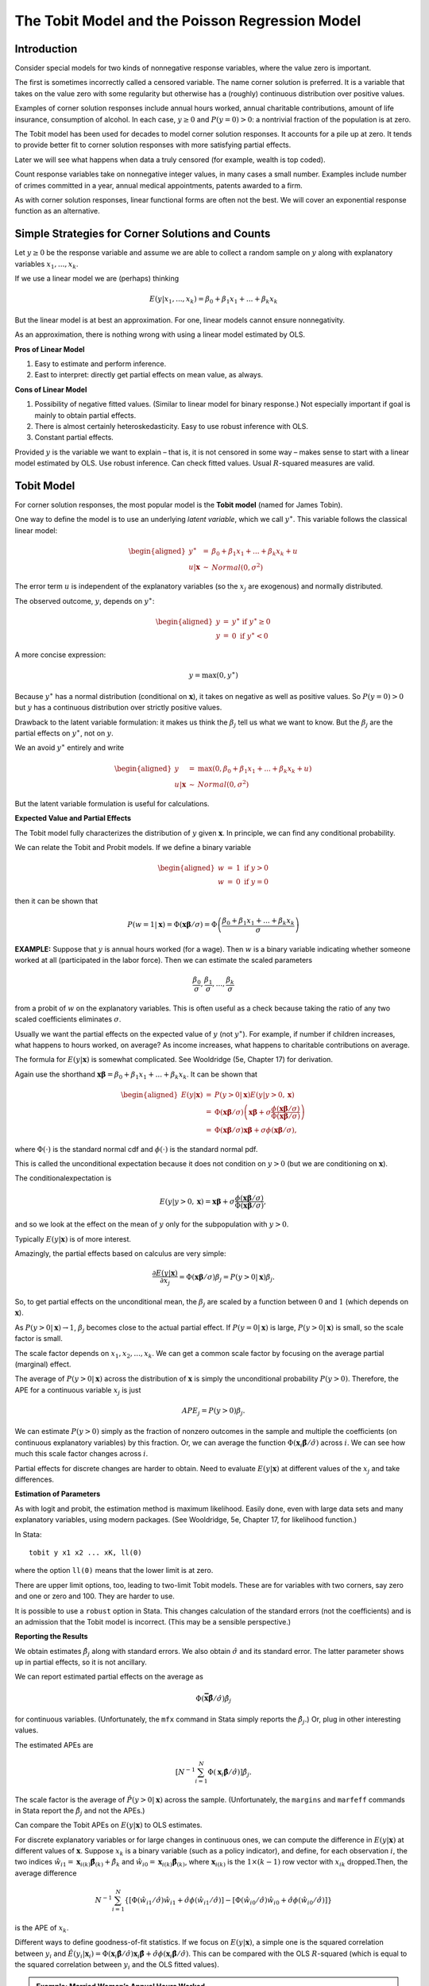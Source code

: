 The Tobit Model and the Poisson Regression Model
***************************************************

Introduction
===============

Consider special models for two kinds of nonnegative response variables, where the value zero is
important.

The first is sometimes incorrectly called a censored variable. The name corner solution is
preferred. It is a variable that takes on the value zero with some regularity but otherwise has a
(roughly) continuous distribution over positive values.

Examples of corner solution responses include annual hours worked, annual charitable contributions,
amount of life insurance, consumption of alcohol. In each case, :math:`y\geq 0` and
:math:`P(y=0)>0`: a nontrivial fraction of the population is at zero.

The Tobit model has been used for decades to model corner solution responses. It accounts for a
pile up at zero. It tends to provide better fit to corner solution responses with more satisfying
partial effects.

Later we will see what happens when data a truly censored (for example, wealth is top coded).

Count response variables take on nonnegative integer values, in many cases a small number. Examples
include number of crimes committed in a year, annual medical appointments, patents awarded to a
firm.

As with corner solution responses, linear functional forms are often not the best. We will cover an
exponential response function as an alternative.

Simple Strategies for Corner Solutions and Counts
====================================================

Let :math:`y\geq 0` be the response variable and assume we are able to collect a random sample on
:math:`y` along with explanatory variables :math:`x_{1},...,x_{k}`.

If we use a linear model we are (perhaps) thinking

.. math:: E(y|x_{1},...,x_{k})=\beta _{0}+\beta _{1}x_{1}+...+\beta _{k}x_{k}

But the linear model is at best an approximation. For one, linear models cannot ensure
nonnegativity.

As an approximation, there is nothing wrong with using a linear model estimated by OLS.

**Pros of Linear Model**

1. Easy to estimate and perform inference.

2. East to interpret: directly get partial effects on mean value, as always.

**Cons of Linear Model**

1. Possibility of negative fitted values. (Similar to linear model for binary response.) Not
   especially important if goal is mainly to obtain partial effects.

2. There is almost certainly heteroskedasticity. Easy to use robust inference with OLS.

3. Constant partial effects.

Provided :math:`y` is the variable we want to explain – that is, it is not censored in some way –
makes sense to start with a linear model estimated by OLS. Use robust inference. Can check fitted
values. Usual :math:`R`-squared measures are valid.


Tobit Model
==============

For corner solution responses, the most popular model is the **Tobit model** (named for James
Tobin).

One way to define the model is to use an underlying *latent variable*, which we call :math:`y^{\ast
}`. This variable follows the classical linear model:

.. math::

   \begin{aligned} y^{\ast } &=&\beta _{0}+\beta _{1}x_{1}+...+\beta _{k}x_{k}+u \\ u|\mathbf{x}
   &\sim &Normal(0,\sigma ^{2})\end{aligned}

The error term :math:`u` is independent of the explanatory variables (so the :math:`x_{j}` are
exogenous) and normally distributed.

The observed outcome, :math:`y`, depends on :math:`y^{\ast }`:

.. math::

   \begin{aligned} y &=&y^{\ast }\text{ if }y^{\ast }\geq 0 \\ y &=&0\text{ if }y^{\ast
   }<0\end{aligned}

A more concise expression:

.. math:: y=\max (0,y^{\ast })

Because :math:`y^{\ast }` has a normal distribution (conditional on :math:`\mathbf{x}`), it takes
on negative as well as positive values. So :math:`P(y=0)>0` but :math:`y` has a continuous
distribution over strictly positive values.

Drawback to the latent variable formulation: it makes us think the :math:`\beta _{j}` tell us what
we want to know.  But the :math:`\beta _{j}` are the partial effects on :math:`y^{\ast }`, not on
:math:`y`.

We an avoid :math:`y^{\ast }` entirely and write

.. math::

   \begin{aligned} y &=&\max (0,\beta _{0}+\beta _{1}x_{1}+...+\beta _{k}x_{k}+u) \\ u|\mathbf{x}
   &\sim &Normal(0,\sigma ^{2})\end{aligned}

But the latent variable formulation is useful for calculations.

**Expected Value and Partial Effects**

The Tobit model fully characterizes the distribution of :math:`y` given :math:`\mathbf{x}`. In
principle, we can find any conditional probability.

We can relate the Tobit and Probit models. If we define a binary variable

.. math::

  \begin{aligned} w &=&1\text{ if }y>0 \\ w &=&0\text{ if }y=0\end{aligned}

then it can be shown that

.. math::

  P(w=1|\mathbf{x})=\Phi (\mathbf{x\beta }/\sigma )=\Phi \left( \frac{\beta _{0}+\beta
  _{1}x_{1}+...+\beta _{k}x_{k}}{\sigma }\right)

**EXAMPLE:** Suppose that :math:`y` is annual hours worked (for a wage).  Then :math:`w` is a binary
variable indicating whether someone worked at all (participated in the labor force). Then we can
estimate the scaled parameters

.. math:: \frac{\beta _{0}}{\sigma },\frac{\beta _{1}}{\sigma },...,\frac{\beta _{k}}{\sigma }

from a probit of :math:`w` on the explanatory variables. This is often useful as a check because
taking the ratio of any two scaled coefficients eliminates :math:`\sigma`.

Usually we want the partial effects on the expected value of :math:`y` (not :math:`y^{\ast }`). For
example, if number if children increases, what happens to hours worked, on average?  As income
increases, what happens to charitable contributions on average.

The formula for :math:`E(y|\mathbf{x})` is somewhat complicated. See Wooldridge (5e, Chapter 17)
for derivation.

Again use the shorthand :math:`\mathbf{x\beta }=\beta _{0}+\beta _{1}x_{1}+...+\beta _{k}x_{k}`. It
can be shown that

.. math::

   \begin{aligned} E(y|\mathbf{x}) &=&P(y>0|\mathbf{x})E(y|y>0,\mathbf{x}) \\ &=&\Phi
   (\mathbf{x\beta }/\sigma )\left( \mathbf{x\beta }+\sigma \frac{\phi (\mathbf{x\beta }/\sigma
   )}{\Phi (\mathbf{x\beta }/\sigma )}\right) \\ &=&\Phi (\mathbf{x\beta }/\sigma )\mathbf{x\beta
   }+\sigma \phi (\mathbf{x\beta }/\sigma ),\end{aligned}

where :math:`\Phi (\cdot )` is the standard normal cdf and :math:`\phi (\cdot )` is the standard
normal pdf.

This is called the unconditional expectation because it does not condition on :math:`y>0` (but we
are conditioning on :math:`\mathbf{x}`).

The conditionalexpectation is

.. math:: E(y|y>0,\mathbf{x})=\mathbf{x\beta }+\sigma \frac{\phi (\mathbf{x\beta }/\sigma )}{\Phi
  (\mathbf{x\beta }/\sigma )},

and so we look at the effect on the mean of :math:`y` only for the subpopulation with :math:`y>0`.

Typically :math:`E(y|\mathbf{x})` is of more interest.

Amazingly, the partial effects based on calculus are very simple:

.. math:: \frac{\partial E(y|\mathbf{x})}{\partial x_{j}}=\Phi (\mathbf{x\beta }/\sigma )\beta
  _{j}=P(y>0|\mathbf{x})\beta _{j}.

So, to get partial effects on the unconditional mean, the :math:`\beta _{j}` are scaled by a
function between :math:`0` and :math:`1` (which depends on :math:`\mathbf{x}`).

As :math:`P(y>0|\mathbf{x})\rightarrow 1`, :math:`\beta _{j}` becomes close to the actual partial
effect. If :math:`P(y=0|\mathbf{x})` is large, :math:`P(y>0|\mathbf{x})` is small, so the scale
factor is small.

The scale factor depends on :math:`x_{1},x_{2},...,x_{k}`. We can get a common scale factor by
focusing on the average partial (marginal) effect.

The average of :math:`P(y>0|\mathbf{x})` across the distribution of :math:`\mathbf{x}` is simply
the unconditional probability :math:`P(y>0)`. Therefore, the APE for a continuous variable
:math:`x_{j}` is just

.. math:: APE_{j}=P(y>0)\beta _{j}.

We can estimate :math:`P(y>0)` simply as the fraction of nonzero outcomes in the sample and
multiple the coefficients (on continuous explanatory variables) by this fraction. Or, we can
average the function :math:`\Phi (\mathbf{x}_{i}\mathbf{\hat{\beta}}/\hat{\sigma})` across
:math:`i`. We can see how much this scale factor changes across :math:`i`.

Partial effects for discrete changes are harder to obtain. Need to evaluate :math:`E(y|\mathbf{x})`
at different values of the :math:`x_{j}` and take differences.

**Estimation of Parameters**

As with logit and probit, the estimation method is maximum likelihood. Easily done, even with large
data sets and many explanatory variables, using modern packages. (See Wooldridge, 5e, Chapter 17,
for likelihood function.)

In Stata: ::

    tobit y x1 x2 ... xK, ll(0)

where the option ``ll(0)`` means that the lower limit is at zero.

There are upper limit options, too, leading to two-limit Tobit models. These are for variables with
two corners, say zero and one or zero and 100. They are harder to use.

It is possible to use a ``robust`` option in Stata. This changes calculation of the standard errors
(not the coefficients) and is an admission that the Tobit model is incorrect.  (This may be a
sensible perspective.)

**Reporting the Results**

We obtain estimates :math:`\hat{\beta}_{j}` along with standard errors. We also obtain
:math:`\hat{\sigma}` and its standard error. The latter parameter shows up in partial effects, so
it is not ancillary.

We can report estimated partial effects on the average as

.. math:: \Phi (\mathbf{\bar{x}\hat{\beta}}/\hat{\sigma})\hat{\beta}_{j}

for continuous variables. (Unfortunately, the ``mfx`` command in Stata simply reports the
:math:`\hat{\beta}_{j}.`) Or, plug in other interesting values.

The estimated APEs are

.. math:: \left[ N^{-1}\sum_{i=1}^{N}\Phi (\mathbf{x}_{i}\mathbf{\hat{\beta}}/\hat{\sigma})\right]
  \hat{\beta}_{j}.

The scale factor is the average of :math:`\hat{P}(y>0|\mathbf{x})` across the sample.
(Unfortunately, the ``margins`` and ``marfeff`` commands in Stata report the :math:`\hat{\beta}_{j}`
and not the APEs.)

Can compare the Tobit APEs on :math:`E(y|\mathbf{x})` to OLS estimates.

For discrete explanatory variables or for large changes in continuous ones, we can compute the
difference in :math:`E(y|\mathbf{x})` at different values of :math:`\mathbf{x}`.  Suppose
:math:`x_{k}` is a binary variable (such as a policy indicator), and define, for each observation
:math:`i`, the two indices
:math:`\hat{w}_{i1}=\mathbf{x}_{i(k)}\mathbf{\hat{\beta}}_{(k)}+\hat{\beta}_{k}` and
:math:`\hat{w}_{i0}=\mathbf{x}_{i(k)}\mathbf{\hat{\beta}}_{(k)}`, where :math:`\mathbf{x}_{i(k)}`
is the :math:`1\times (k-1)` row vector with :math:`x_{ik}` dropped.Then, the average difference

.. math:: N^{-1}\sum_{i=1}^{N}\{[\Phi (\hat{w}_{i1}/\hat{\sigma})\hat{w}_{i1}+\hat{\sigma}\phi
  (\hat{w}_{i1}/\hat{\sigma})]-[\Phi (\hat{w}_{i0}/\hat{\sigma})\hat{w}_{i0}+\hat{\sigma}\phi
  (\hat{w}_{i0}/\hat{\sigma})]\}

is the APE of :math:`x_{k}`.

Different ways to define goodness-of-fit statistics. If we focus on :math:`E(y|\mathbf{x})`, a
simple one is the squared correlation between :math:`y_{i}` and
:math:`\hat{E}(y_{i}|\mathbf{x}_{i})=\Phi
(\mathbf{x}_{i}\mathbf{\hat{\beta}}/\hat{\sigma})\mathbf{x}_{i}\mathbf{\hat{\beta}}+\hat{\sigma}\phi
(\mathbf{x}_{i}\mathbf{\hat{\beta}}/\hat{\sigma})`.  This can be compared with the OLS
:math:`R`-squared (which is equal to the squared correlation between :math:`y_{i}` and the OLS
fitted values).

.. admonition:: Example: Married Women’s Annual Hours Worked

    Data set is MROZ.DTA. :math:`y=hours` and there are several explanatory variables.

    Cannot include the hourly wage using the usual Tobit model, for two reasons. (1) Observed wage is
    endogenous – this is like a supply and demand system. (2) The wage at which someone can work is
    observed only if the person is working. The wage offer is not observed if :math:`hours=0`.


::

    . use mroz
     
    . des inlf hours kidslt6 kidsge6 age educ wage exper nwifeinc
     
                  storage  display     value
    variable name   type   format      label      variable label
    --------------------------------------------------------------------------------------------------
    inlf            byte   %9.0g                  =1 if in lab frce, 1975
    hours           int    %9.0g                  hours worked, 1975
    kidslt6         byte   %9.0g                  # kids < 6 years
    kidsge6         byte   %9.0g                  # kids 6-18
    age             byte   %9.0g                  woman's age in yrs
    educ            byte   %9.0g                  years of schooling
    wage            float  %9.0g                  est. wage from earn, hrs
    exper           byte   %9.0g                  actual labor mkt exper
    nwifeinc        float  %9.0g                  (faminc - wage*hours)/1000

::

    . sum inlf hours kidslt6 kidsge6 age educ exper nwifeinc wage
     
        Variable |       Obs        Mean    Std. Dev.       Min        Max
    -------------+--------------------------------------------------------
            inlf |       753    .5683931    .4956295          0          1
           hours |       753    740.5764    871.3142          0       4950
         kidslt6 |       753    .2377158     .523959          0          3
         kidsge6 |       753    1.353254    1.319874          0          8
             age |       753    42.53785    8.072574         30         60
    -------------+--------------------------------------------------------
            educ |       753    12.28685    2.280246          5         17
           exper |       753    10.63081     8.06913          0         45
        nwifeinc |       753    20.12896     11.6348  -.0290575         96
            wage |       428    4.177682    3.310282      .1282         25

::

    . count if hours == 0
      325
     
    . tab inlf
     
       =1 if in |
      lab frce, |
           1975 |      Freq.     Percent        Cum.
    ------------+-----------------------------------
              0 |        325       43.16       43.16
              1 |        428       56.84      100.00
    ------------+-----------------------------------
          Total |        753      100.00

::

    . reg hours nwifeinc educ exper expersq age kidslt6 kidsge6, robust
     
    Linear regression                                      Number of obs =     753
                                                           F(  7,   745) =   45.81
                                                           Prob > F      =  0.0000
                                                           R-squared     =  0.2656
                                                           Root MSE      =  750.18
     
    ------------------------------------------------------------------------------
                 |               Robust
           hours |      Coef.   Std. Err.      t    P>|t|     [95% Conf. Interval]
    -------------+----------------------------------------------------------------
        nwifeinc |  -3.446636   2.240662    -1.54   0.124    -7.845398    .9521268
            educ |   28.76112   13.03905     2.21   0.028     3.163468    54.35878
           exper |   65.67251   10.79419     6.08   0.000     44.48186    86.86316
         expersq |  -.7004939   .3720129    -1.88   0.060    -1.430812    .0298245
             age |  -30.51163   4.244791    -7.19   0.000    -38.84481   -22.17846
         kidslt6 |  -442.0899   57.46384    -7.69   0.000    -554.9002   -329.2796
         kidsge6 |  -32.77923   22.80238    -1.44   0.151     -77.5438    11.98535
           _cons |   1330.482   274.8776     4.84   0.000     790.8556    1870.109
    ------------------------------------------------------------------------------
     
    . predict hoursh_l
    (option xb assumed; fitted values)
     
    . sum hoursh_l
     
        Variable |       Obs        Mean    Std. Dev.       Min        Max
    -------------+--------------------------------------------------------
        hoursh_l |       753    740.5764    449.0646  -719.7679   1614.693
     
    . count if hoursh_l < 0
       39

::

    . tobit hours nwifeinc educ exper expersq age kidslt6 kidsge6, ll(0)
     
    Tobit regression                                  Number of obs   =        753
                                                      LR chi2(7)      =     271.59
                                                      Prob > chi2     =     0.0000
    Log likelihood = -3819.0946                       Pseudo R2       =     0.0343
     
    ------------------------------------------------------------------------------
           hours |      Coef.   Std. Err.      t    P>|t|     [95% Conf. Interval]
    -------------+----------------------------------------------------------------
        nwifeinc |  -8.814243   4.459096    -1.98   0.048    -17.56811   -.0603724
            educ |   80.64561   21.58322     3.74   0.000     38.27453    123.0167
           exper |   131.5643   17.27938     7.61   0.000     97.64231    165.4863
         expersq |  -1.864158   .5376615    -3.47   0.001    -2.919667   -.8086479
             age |  -54.40501   7.418496    -7.33   0.000    -68.96862    -39.8414
         kidslt6 |  -894.0217   111.8779    -7.99   0.000    -1113.655   -674.3887
         kidsge6 |    -16.218   38.64136    -0.42   0.675    -92.07675    59.64075
           _cons |   965.3053   446.4358     2.16   0.031     88.88528    1841.725
    -------------+----------------------------------------------------------------
          /sigma |   1122.022   41.57903                      1040.396    1203.647
    ------------------------------------------------------------------------------
      Obs. summary:        325  left-censored observations at hours<=0
                           428     uncensored observations
                             0 right-censored observations

::

    . * Get the estimates of xb for each i:
    . predict xbh, xb
     
    . * Generate predicted values for Tobit:
     
    . gen hoursh_t = normal(xbh/_b[/sigma])*xbh + _b[/sigma]*normalden(xbh/_b[/sigma])
     
    . sum hours hoursh_t
     
        Variable |       Obs        Mean    Std. Dev.       Min        Max
    -------------+--------------------------------------------------------
           hours |       753    740.5764    871.3142          0       4950
        hoursh_t |       753    721.4201    473.6053   3.496456   1993.885
     
    . corr hours hoursh_t
    (obs=753)
     
                 |    hours   hoursh
    -------------+------------------
           hours |   1.0000
        hoursh_t |   0.5237   1.0000
     
    . di .5237^2
    .27426169
     
    . * This squared correlation can be compared with the linear model R-squared,
    . * .266. So Tobit fits a bit better.
     

::

    . * Obtain some partial effects.
     
    . * Generate scale factor for each i:
     
    . gen scale = normal(xbh/_b[/sigma])
     
    . sum scale
     
        Variable |       Obs        Mean    Std. Dev.       Min        Max
    -------------+--------------------------------------------------------
           scale |       753    .5886634    .2426614   .0092704    .960908
     
    . * Partial effect for educ:
    . gen pe_educ = scale*_b[educ]
    . gen pe_nwifeinc = scale*_b[nwifeinc]
     
    . sum pe_educ pe_nwifeinc
     
        Variable |       Obs        Mean    Std. Dev.       Min        Max
    -------------+--------------------------------------------------------
         pe_educ |       753    47.47311    19.56957   .7476184     77.493
     pe_nwifeinc |       753   -5.188622    2.138876  -8.469676  -.0817117

::

    . histogram pe_educ, bin(30) fraction
     

::

    . * Evaluate xb at 0, 1, and 2 young kids, for each i
     
    . gen xbh0 = xbh - _b[kidslt6]*kidslt6
    . gen xbh1 = xbh0 + _b[kidslt6]
    . gen xbh2 = xbh0 + _b[kidslt6]*2
     
    . * Generate estimated mean for each woman at each value of young kids:
    . gen m0 = normal(xbh0/_b[/sigma])*xbh0 + _b[/sigma]*normalden(xbh1/_b[/sigma])
    . gen m1 = normal(xbh1/_b[/sigma])*xbh1 + _b[/sigma]*normalden(xbh1/_b[/sigma])
    . gen m2 = normal(xbh2/_b[/sigma])*xbh2 + _b[/sigma]*normalden(xbh2/_b[/sigma])
    . gen pe0_1 = m1 - m0
    . gen pe1_2 = m2 - m1
     
    . sum pe0_1 pe1_2
     
        Variable |       Obs        Mean    Std. Dev.       Min        Max
    -------------+--------------------------------------------------------
           pe0_1 |       753    -487.213     338.899  -999.4987   105.9935
           pe1_2 |       753   -246.1717    159.1696  -649.9704  -2.305203
     
    . * Linear model estimate: -442.09 for each additional kid.

::

    . tab kidslt6
     
     # kids < 6 |
          years |      Freq.     Percent        Cum.
    ------------+-----------------------------------
              0 |        606       80.48       80.48
              1 |        118       15.67       96.15
              2 |         26        3.45       99.60
              3 |          3        0.40      100.00
    ------------+-----------------------------------
          Total |        753      100.00
     
    . * Suppose we weight pe0_1 and pe1_2 by the shares of women in the sample.
    . * 147 women have at least one child. About 80% have only one child.
     
    . di 29 + 118
    147
     
    . di 118/147
    .80272109
     
    . di .8*(-487.2) + .2*(-246.2)
    -439
     
    . * Linear regression coefficient on kidslt6 is about -442, very close 
    . * to the weighted average of the Tobit effects.
     
    . * The linear regression coefficient for educ (28.8) is well below the APE
    . * from the Tobit model (47.5).



Poisson Regression Model 
===========================

We consider the case where the count variable does not have a natural upper bound. So possible
values of :math:`y` are :math:`\{0,1,2,...\}`. In other cases, there is an upper bound, and it can
even change by individual: :math:`(n_{i},y_{i})` is drawn with :math:`n_{i}` a positive integer and
then :math:`y_{i}\in \{0,1,...,n_{i}\}`. (For example, :math:`n_{i}` is number of children in a
family and :math:`y_{i}` is the number of children with a college degree.)

Count data can be analyzed from one of two perspectives:

1.  We are mainly interested in :math:`E(y|\mathbf{x})` – and so we want consistent estimators of
    the mean parameters without additional assumptions – but we would like our estimators to at
    least recognize the count nature of :math:`y` and be efficient in some situations.

2.  We are interested in other features of the distribution of :math:`y` given :math:`\mathbf{x}`.

Our focus here is on :math:`E(y|\mathbf{x})` (just as with linear regression).

Remember, linear regression is a perfectly fine place to start. As with a corner solution response,
a linear model might give negative predicted values and are that it will not ensure
:math:`\hat{E}(y|\mathbf{x})\geq 0` for all relevant vectors :math:`\mathbf{x}` and it may not give
sensible partial effects for extreme values of :math:`\mathbf{x}`. Heteroskedasticity-robust
inference should be used.

We cannot use :math:`\log (y)` in interesting applications because :math:`y_{i}` is typically zero
for a nontrivial fraction of the observations. Using :math:`\log (1+y)` is not recommended. It does
not help with the pile-up-at-zero problem because :math:`\log (1)=0` and we cannot recover partial
effects on :math:`E(y|\mathbf{x})`.

A better approach is to directly model :math:`E(y|\mathbf{x})`. An exponential function is very
convenient and flexible:

.. math::

    E(y|x_{1},x_{2},...,x_{k})=\exp (\beta _{0}+\beta _{1}x_{1}+...+\beta _{k}x_{k})\equiv \exp
    (\mathbf{x\beta })

Recall the function :math:`\exp (\cdot )` is always positive, so predicted values of :math:`y` will
be positive.

:math:`\exp (\cdot )` is strictly increasing and its slope increases.

We loosely refer to :math:`\beta _{0}` as the intercept, which is automatically included in
estimation – just as with a linear model.

It is easy to intepret the slope parameters because we can write

.. math:: \log [E(y|\mathbf{x})]=\beta _{0}+\beta _{1}x_{1}+...+\beta _{k}x_{k}

This looks a lot like a linear model for :math:`\log (y)` but we do not have to worry about
:math:`y=0`.

Parameters are interpreted *as if* we can estimate a linear model for :math:`\log (y)`.

1.  :math:`100\cdot \beta _{1}` is the percentage change in :math:`E(y|\mathbf{x})` when
    :math:`\Delta x_{1}=1`, other factors fixed. (So we say that :math:`100\cdot \beta _{1}` is the
    semi-elasticity of :math:`y` with respect to :math:`x_{1}`.)

2.  If :math:`x_{2}=\log (z_{2})`, :math:`\beta _{2}` is the percentage change in
    :math:`E(y|\mathbf{x})` given a 1% increase in :math:`z_{2}`.  (So we say that :math:`\beta _{2}`
    is the elasticity of :math:`y` with respect to :math:`z_{2}`.)

3.  If :math:`x_{3}` is a dummy variable then :math:`100\cdot \beta _{3}` is the percentage change in
    :math:`E(y|\mathbf{x})` when :math:`x_{3}` changes from zero to one. (This approximation might be
    poor if :math:`\beta _{3}` is large in magnitude.)

Other functional forms – such as quadratics and interactions – are allowed, just as with linear
models.

**Estimation**

Nominally, the estimation is by maximum likelihood assuming that :math:`y` given :math:`\mathbf{x}`
follows a Poisson distribution with mean :math:`\exp (\mathbf{x\beta })`.

For many applications the Poisson distributional assumption is too restrictive. One important
restriction is that the variance is equal to the mean:

.. math:: Var(y|\mathbf{x})=E(y|\mathbf{x})

In economic applications, *overdispersion* is common, that is,
:math:`Var(y|\mathbf{x})>E(y|\mathbf{x})`. But *underdispersion* can also occur.

If the Poisson distribution is so restrictive, why do we use it?

1.  It is a standard count distribution, much like the normal distribution is the starting point for
    continuous responses.

2.  Much more importantly, it turns out that the resulting estimator is fully robust to
    distributional misspecification. We only need :math:`E(y|\mathbf{x})=\exp (\mathbf{x\beta })` for
    the estimators to be consistent for :math:`\mathbf{\beta }` and approximately normally
    distributed. In particular, we need make no assumption about :math:`Var(y|\mathbf{x})`.

In other words, the so called *Poisson regression estimator* is a *quasi*-maximum likelihood
estimator with very satisfying robustness properties. It has the same properties as OLS estimation
of a linear model (where neither normality nor homoskedasticity are needed for consistent
estimation).

As with OLS in the presence of heteroskedasticity, we need to use robust standard errors for
Poisson regression when :math:`Var(y|\mathbf{x})\neq E(y|\mathbf{x})`.

The first-order conditions solved by the Poisson regression estimator look similar to those for
OLS:

.. math::

   \begin{aligned} \sum_{i=1}^{n}[y_{i}-\exp (\mathbf{x}_{i}\mathbf{\hat{\beta}})] &=&0 \\
   \sum_{i=1}^{n}x_{i1}[y_{i}-\exp (\mathbf{x}_{i}\mathbf{\hat{\beta}})] &=&0 \\ &&\vdots \\
   \sum_{i=1}^{n}x_{ik}[y_{i}-\exp (\mathbf{x}_{i}\mathbf{\hat{\beta}})] &=&0\end{aligned}

Define the Poisson residuals fitted values and residuals as

.. math::

   \begin{aligned} \hat{y}_{i} &=&\exp (\mathbf{x}_{i}\mathbf{\hat{\beta}})=\exp
   (\hat{\beta}_{0}+\hat{\beta}_{1}x_{i1}+...+\hat{\beta}_{k}x_{ik}) \\ \hat{u}_{i}
   &=&y_{i}-\hat{y}_{i}=\exp (\mathbf{x}_{i}\mathbf{\hat{\beta}})\end{aligned}

From the first FOC it follows that the residuals always add up to zero in the sample (just like
with OLS).  Consequently, the average of :math:`y_{i}` in the sample equals the average of
:math:`\hat{y}_{i}`.

The FOCs also show each explanatory variable is uncorrelated with the residuals in the sample (just
like with OLS).

Stata has a couple of different ways to estimate Poisson regression models. With robust standard
errors: :: 

    poisson y x1 ... xk, robust

The command without the ``robust`` option, ::

    poisson y x1 ... xk

only produces valid inference when the variance equals the mean.

A generalized linear models (GLM) command can be used, too, with a ``robust`` option. This is
needed for earlier versions of Stata (where ``poisson`` did not allow a ``robust`` option): ::

    glm y x1 ... xk, fam(poisson) robust

The robust standard errors are valid for any variance. Sometimes standard errors are be computed
under the assumption that the variance is proportional to the mean:

.. math:: Var(y|\mathbf{x})=\sigma ^{2}E(y|\mathbf{x}),\text{ some }\sigma ^{2}>0.

The Stata command is ::

    glm y x1 ... xk, fam(poisson) scale(x2)

The ``scale(x2)`` option says to use this form of the variance, to estimate :math:`\sigma ^{2}`,
and report the estimate. Typically use the Pearson estimate, which can be used to see whether there
is underdispersion or overdispersion.

**Average Partial Effects and Goodness-of-Fit**

Remember, the coefficients can be interpreted as percentage changes (semi-elasticities or
elasticities).

We can also directly estimate the change in the explanatory variables on the expected level of
:math:`y`. Remember that the derivative of :math:`\exp (\cdot )` is just :math:`\exp (\cdot )`. So,
by the chain rule, for continuous :math:`x_{j}`,

.. math:: \frac{\partial E(y|\mathbf{x})}{\partial x_{j}}=\beta _{j}\exp (\mathbf{x\beta }).

The APE is consistently estimated as

.. math:: \hat{\beta}_{j}\left[ N^{-1}\sum_{i=1}^{N}\exp (\mathbf{x}_{i}\mathbf{\hat{\beta}})\right]
   =\hat{\beta}_{j}\left( N^{-1}\sum_{i=1}^{N}\hat{y}_{i}\right) =\hat{\beta}_{j}\bar{y}

because as shown earlier (from the first-order condition), :math:`\overline{\hat{y}}=\bar{y}`.

Consequently for (roughly) continuous :math:`x_{j}`, the Poisson coefficients multiplied by the
sample average :math:`\bar{y}` are comparable to the OLS estimates from :math:`y_{i}` on
:math:`x_{i1},x_{i2},...,x_{iK}`.

Goodness-of-Fit: To measure how well the mean predicts :math:`y_{i}`, can use the squared
correlation between :math:`y_{i}` and :math:`\hat{y}_{i}` as an :math:`R`-squared. This can be
compared directly to the OLS.

**Summary of Statistical Properties of Poisson Regression**

The Poisson QMLE is consistent provided the mean is correctly specified. No other features of the
Poisson distribution need to be correct. (Aside: This estimator can even be applied to corner
solution responses if we prefer :math:`E(y|\mathbf{x})=\exp (\mathbf{x\beta })` to the more
complicated Tobit mean.)

The estimators are asymptotically normal and robust standard errors, :math:`t` statistics, and
confidence intervals are easily obtained.

It turns out the Poisson QMLE is asymptotically efficient among all estimators using just
:math:`E(y|\mathbf{x})=\exp (\mathbf{x\beta })` for consistency if

.. math:: Var(y|\mathbf{x})=\sigma ^{2}E(y|\mathbf{x})\text{, some }\sigma ^{2}>0.

There are ways to test whether the variance is proportional to the mean but it is rarely done.

.. admonition:: Example: Use the number of arrests in CRIME1.DTA 
   
    Data on men in California born in 1960 or 1961. All had been arrested at least once previously.
    Data from 1986.

    :math:`narr86` is the number of times the man was arrested during 1986. Are there deterrent effects
    to prior convictions or sentence lengths? What is the effect of incarceration?  What about labor
    market opportunities?


::

    . des
     
    Contains data from crime1.dta
      obs:         2,725                          
     vars:            19                          6 Nov 1996 10:54
     size:       155,325 (98.5% of memory free)
    -------------------------------------------------------------------------------
                  storage  display     value
    variable name   type   format      label      variable label
    -------------------------------------------------------------------------------
    narr86          byte   %9.0g                  # times arrested, 1986
    nfarr86         byte   %9.0g                  # felony arrests, 1986
    nparr86         byte   %9.0g                  # property crme arr., 1986
    pcnv            float  %9.0g                  proportion of prior convictions
    avgsen          float  %9.0g                  avg sentence length, mos.
    tottime         float  %9.0g                  time in prison since 18 (mos.)
    ptime86         byte   %9.0g                  mos. in prison during 1986
    qemp86          float  %9.0g                  # quarters employed, 1986
    inc86           float  %9.0g                  legal income, 1986, $100s
    durat           float  %9.0g                  recent unemp duration
    black           byte   %9.0g                  =1 if black
    hispan          byte   %9.0g                  =1 if Hispanic
    born60          byte   %9.0g                  =1 if born in 1960
    pcnvsq          float  %9.0g                  pcnv^2
    pt86sq          int    %9.0g                  ptime86^2
    inc86sq         float  %9.0g                  inc86^2

::

    . tab narr86
     
        # times |
      arrested, |
           1986 |      Freq.     Percent        Cum.
    ------------+-----------------------------------
              0 |      1,970       72.29       72.29
              1 |        559       20.51       92.81
              2 |        121        4.44       97.25
              3 |         42        1.54       98.79
              4 |         12        0.44       99.23
              5 |         13        0.48       99.71
              6 |          4        0.15       99.85
              7 |          1        0.04       99.89
              9 |          1        0.04       99.93
             10 |          1        0.04       99.96
             12 |          1        0.04      100.00
    ------------+-----------------------------------
          Total |      2,725      100.00
     
    . sum pcnv avgsen ptime86 inc86
     
        Variable |       Obs        Mean    Std. Dev.       Min        Max
    -------------+--------------------------------------------------------
            pcnv |      2725    .3577872     .395192          0          1
          avgsen |      2725    .6322936    3.508031          0       59.2
         ptime86 |      2725     .387156    1.950051          0         12
           inc86 |      2725    54.96705    66.62721          0        541

::

    . reg narr86 pcnv avgsen tottime ptime86 inc86 qemp86 black hispan born60, 
          robust
     
    Linear regression                                      Number of obs =    2725
                                                           F(  9,  2715) =   25.93
                                                           Prob > F      =  0.0000
                                                           R-squared     =  0.0725
                                                           Root MSE      =  .82873
     
    ------------------------------------------------------------------------------
                 |               Robust
          narr86 |      Coef.   Std. Err.      t    P>|t|     [95% Conf. Interval]
    -------------+----------------------------------------------------------------
            pcnv |   -.131886   .0335876    -3.93   0.000    -.1977458   -.0660262
          avgsen |  -.0113316   .0141409    -0.80   0.423    -.0390595    .0163963
         tottime |   .0120693   .0131776     0.92   0.360    -.0137699    .0379084
         ptime86 |  -.0408735   .0067985    -6.01   0.000    -.0542043   -.0275426
           inc86 |  -.0014617   .0002289    -6.38   0.000    -.0019106   -.0010128
          qemp86 |  -.0513099    .014205    -3.61   0.000    -.0791636   -.0234562
           black |   .3270097   .0584381     5.60   0.000     .2124221    .4415973
          hispan |   .1938094   .0401625     4.83   0.000     .1150572    .2725616
          born60 |   -.022465    .032094    -0.70   0.484    -.0853961    .0404661
           _cons |    .576566   .0426021    13.53   0.000     .4930302    .6601019
    ------------------------------------------------------------------------------
     
    . * As the proportion of prior convictions goes from 0 to 1, expect arrests
    . * to fall by .132. So out of 100 men, about 13 fewer arrests.
    . * An Hispanic man is expected to have about .194 more arrests, so 100
    . * Hispanic men will have about 19 more arrests than 100 white men
    . * (other things in the equation equal).

::

    . * Poisson regression with nonrobust standard errors:
     
    . glm narr86 pcnv avgsen tottime ptime86 inc86 qemp86 black hispan born60, 
          fam(poisson)
     
    Generalized linear models                          No. of obs      =      2725
    Optimization     : ML                              Residual df     =      2715
                                                       Scale parameter =         1
    Deviance         =  2822.184873                    (1/df) Deviance =  1.039479
    Pearson          =  4118.079859                    (1/df) Pearson  =  1.516788
     
    Variance function: V(u) = u                        [Poisson]
    Link function    : g(u) = ln(u)                    [Log]
     
                                                       AIC             =  1.657806
    Log likelihood   = -2248.761092                    BIC             = -18654.07
     
    ------------------------------------------------------------------------------
                 |                 OIM
          narr86 |      Coef.   Std. Err.      z    P>|z|     [95% Conf. Interval]
    -------------+----------------------------------------------------------------
            pcnv |  -.4015713   .0849712    -4.73   0.000    -.5681117   -.2350308
          avgsen |  -.0237723    .019946    -1.19   0.233    -.0628658    .0153212
         tottime |   .0244904   .0147504     1.66   0.097    -.0044199    .0534006
         ptime86 |  -.0985584   .0206946    -4.76   0.000    -.1391192   -.0579977
           inc86 |  -.0080807    .001041    -7.76   0.000     -.010121   -.0060404
          qemp86 |  -.0380187   .0290242    -1.31   0.190    -.0949051    .0188677
           black |   .6608376   .0738342     8.95   0.000     .5161252      .80555
          hispan |   .4998133   .0739267     6.76   0.000     .3549196     .644707
          born60 |  -.0510286   .0640518    -0.80   0.426    -.1765678    .0745106
           _cons |  -.5995888   .0672501    -8.92   0.000    -.7313966    -.467781
    ------------------------------------------------------------------------------
     
     
     
    . * With robust standard errors. Somewhat larger.
     
    . glm narr86 pcnv avgsen tottime ptime86 inc86 qemp86 black hispan born60, 
          fam(poisson) robust
     
    Generalized linear models                          No. of obs      =      2725
    Optimization     : ML                              Residual df     =      2715
                                                       Scale parameter =         1
    Deviance         =  2822.184873                    (1/df) Deviance =  1.039479
    Pearson          =  4118.079859                    (1/df) Pearson  =  1.516788
     
                                                       AIC             =  1.657806
    Log pseudolikelihood = -2248.761092                BIC             = -18654.07
     
    ------------------------------------------------------------------------------
                 |               Robust
          narr86 |      Coef.   Std. Err.      z    P>|z|     [95% Conf. Interval]
    -------------+----------------------------------------------------------------
            pcnv |  -.4015713   .1011619    -3.97   0.000    -.5998449   -.2032976
          avgsen |  -.0237723   .0236078    -1.01   0.314    -.0700427    .0224981
         tottime |   .0244904   .0205023     1.19   0.232    -.0156934    .0646741
         ptime86 |  -.0985584   .0223035    -4.42   0.000    -.1422724   -.0548445
           inc86 |  -.0080807   .0012276    -6.58   0.000    -.0104867   -.0056747
          qemp86 |  -.0380187   .0341509    -1.11   0.266    -.1049532    .0289158
           black |   .6608376   .0994572     6.64   0.000     .4659051      .85577
          hispan |   .4998133   .0923874     5.41   0.000     .3187374    .6808892
          born60 |  -.0510286   .0811403    -0.63   0.529    -.2100606    .1080034
           _cons |  -.5995888   .0893463    -6.71   0.000    -.7747044   -.4244732
    ------------------------------------------------------------------------------
     
    . * If pcnv increases by .1, expected arrests falls by about 4%: -.40(.1) =
    . * -.04.
    . * If ptime86 increases by 1 (one month), expected arrests falls by about
    . * 9.9%
    . * blacks are about 66% more likely to be arrested than whites.
     
    . glm narr86 pcnv avgsen tottime ptime86 inc86 qemp86 black hispan born60, 
          fam(poisson) sca(x2)
     
    Generalized linear models                          No. of obs      =      2725
    Optimization     : ML                              Residual df     =      2715
                                                       Scale parameter =         1
    Deviance         =  2822.184873                    (1/df) Deviance =  1.039479
    Pearson          =  4118.079859                    (1/df) Pearson  =  1.516788
     
                                                       AIC             =  1.657806
    Log likelihood   = -2248.761092                    BIC             = -18654.07
     
    ------------------------------------------------------------------------------
                 |                 OIM
          narr86 |      Coef.   Std. Err.      z    P>|z|     [95% Conf. Interval]
    -------------+----------------------------------------------------------------
            pcnv |  -.4015713   .1046488    -3.84   0.000    -.6066791   -.1964634
          avgsen |  -.0237723   .0245651    -0.97   0.333    -.0719191    .0243745
         tottime |   .0244904   .0181663     1.35   0.178    -.0111149    .0600957
         ptime86 |  -.0985584   .0254871    -3.87   0.000    -.1485122   -.0486047
           inc86 |  -.0080807   .0012821    -6.30   0.000    -.0105935   -.0055679
          qemp86 |  -.0380187   .0357456    -1.06   0.288    -.1080788    .0320414
           black |   .6608376   .0909327     7.27   0.000     .4826127    .8390624
          hispan |   .4998133   .0910466     5.49   0.000     .3213652    .6782614
          born60 |  -.0510286   .0788849    -0.65   0.518    -.2056401     .103583
           _cons |  -.5995888   .0828238    -7.24   0.000    -.7619206    -.437257
    ------------------------------------------------------------------------------
    (Standard errors scaled using square root of Pearson X2-based dispersion)
     
    . * Estimate of variance-mean ratio (sigmasq) is about 1.52. So overdispersion.
     
     
     
     
     
     
    . predict narr86h_p
    (option mu assumed; predicted mean narr86)
     
    . corr narr86 narr86h_p
    (obs=2725)
     
                 |   narr86 narr86~p
    -------------+------------------
          narr86 |   1.0000
       narr86h_p |   0.2775   1.0000
     
    . di .2775^2
    .07700625
     
    . * A little better fit than linear model, which had R-squared = .0725.

::

    . * Average marginal (or partial) effects:
     
    . margins, dydx(pcnv avgsen tottime ptime86 inc86 qemp86 black hispan born60)
     
    Average marginal effects                          Number of obs   =       2725
    Model VCE    : Robust
     
    Expression   : Predicted mean narr86, predict()
    dy/dx w.r.t. : pcnv avgsen tottime ptime86 inc86 qemp86 black hispan born60
     
    ------------------------------------------------------------------------------
                 |            Delta-method
                 |      dy/dx   Std. Err.      z    P>|z|     [95% Conf. Interval]
    -------------+----------------------------------------------------------------
            pcnv |  -.1623969   .0404199    -4.02   0.000    -.2416184   -.0831754
          avgsen |  -.0096136   .0095756    -1.00   0.315    -.0283815    .0091543
         tottime |    .009904   .0083122     1.19   0.233    -.0063877    .0261957
         ptime86 |  -.0398574   .0091649    -4.35   0.000    -.0578202   -.0218946
           inc86 |  -.0032679   .0005148    -6.35   0.000    -.0042769   -.0022588
          qemp86 |  -.0153749   .0139299    -1.10   0.270    -.0426771    .0119272
           black |   .2672451   .0420561     6.35   0.000     .1848168    .3496735
          hispan |   .2021263   .0382924     5.28   0.000     .1270745    .2771781
          born60 |  -.0206361   .0328797    -0.63   0.530    -.0850793     .043807
    ------------------------------------------------------------------------------
     
    . * These are pretty similar to the OLS estimates of the linear model.
